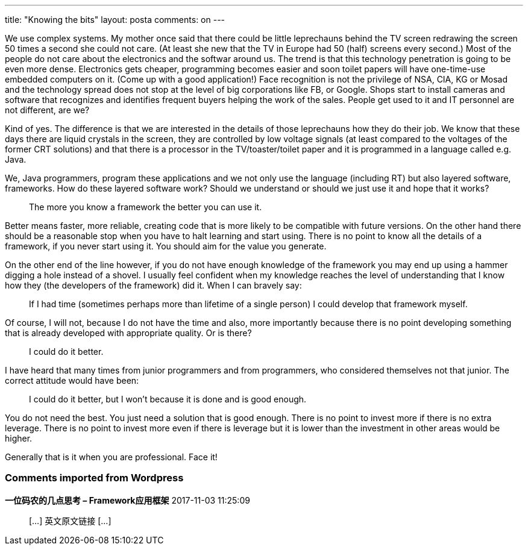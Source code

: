 ---
title: "Knowing the bits"
layout: posta
comments: on
---

We use complex systems. My mother once said that there could be little leprechauns behind the TV screen redrawing the screen 50 times a second she could not care. (At least she new that the TV in Europe had 50 (half) screens every second.) Most of the people do not care about the electronics and the softwar around us. The trend is that this technology penetration is going to be even more dense. Electronics gets cheaper, programming becomes easier and soon toilet papers will have one-time-use embedded computers on it. (Come up with a good application!) Face recognition is not the privilege of NSA, CIA, KG or Mosad and the technology spread does not stop at the level of big corporations like FB, or Google. Shops start to install cameras and software that recognizes and identifies frequent buyers helping the work of the sales. People get used to it and IT personnel are not different, are we?

Kind of yes. The difference is that we are interested in the details of those leprechauns how they do their job. We know that these days there are liquid crystals in the screen, they are controlled by low voltage signals (at least compared to the voltages of the former CRT solutions) and that there is a processor in the TV/toaster/toilet paper and it is programmed in a language called e.g. Java.

We, Java programmers, program these applications and we not only use the language (including RT) but also layered software, frameworks. How do these layered software work? Should we understand or should we just use it and hope that it works?

[quote]
____
The more you know a framework the better you can use it.
____


Better means faster, more reliable, creating code that is more likely to be compatible with future versions. On the other hand there should be a reasonable stop when you have to halt learning and start using. There is no point to know all the details of a framework, if you never start using it. You should aim for the value you generate.

On the other end of the line however, if you do not have enough knowledge of the framework you may end up using a hammer digging a hole instead of a shovel. I usually feel confident when my knowledge reaches the level of understanding that I know how they (the developers of the framework) did it. When I can bravely say:

[quote]
____
If I had time (sometimes perhaps more than lifetime of a single person) I could develop that framework myself.
____


Of course, I will not, because I do not have the time and also, more importantly because there is no point developing something that is already developed with appropriate quality. Or is there?

[quote]
____
I could do it better.
____


I have heard that many times from junior programmers and from programmers, who considered themselves not that junior. The correct attitude would have been:

[quote]
____
I could do it better, but I won't because it is done and is good enough.
____


You do not need the best. You just need a solution that is good enough. There is no point to invest more if there is no extra leverage. There is no point to invest more even if there is leverage but it is lower than the investment in other areas would be higher.

Generally that is it when you are professional. Face it!




=== Comments imported from Wordpress


*一位码农的几点思考 &#8211; Framework应用框架* 2017-11-03 11:25:09





[quote]
____
[&#8230;] 英文原文链接 [&#8230;]
____
